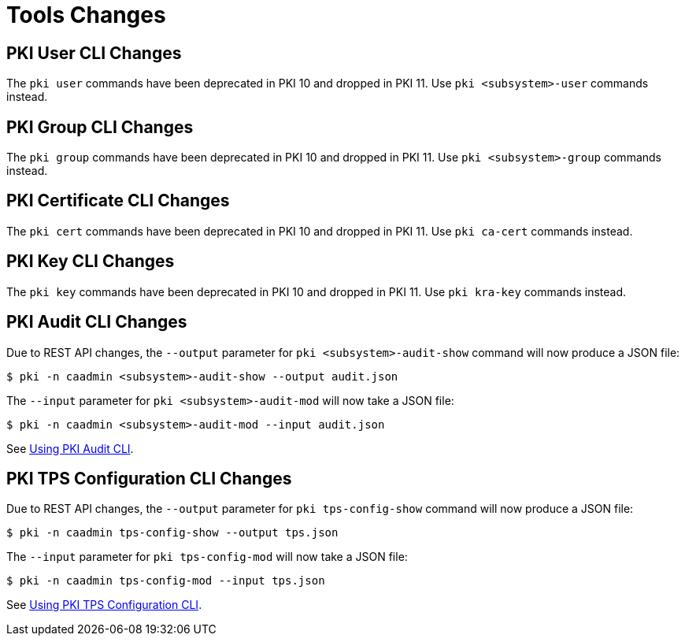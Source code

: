 = Tools Changes =

== PKI User CLI Changes ==

The `pki user` commands have been deprecated in PKI 10 and dropped in PKI 11. Use `pki <subsystem>-user` commands instead.

== PKI Group CLI Changes ==

The `pki group` commands have been deprecated in PKI 10 and dropped in PKI 11. Use `pki <subsystem>-group` commands instead.

== PKI Certificate CLI Changes ==

The `pki cert` commands have been deprecated in PKI 10 and dropped in PKI 11. Use `pki ca-cert` commands instead.

== PKI Key CLI Changes ==

The `pki key` commands have been deprecated in PKI 10 and dropped in PKI 11. Use `pki kra-key` commands instead.

== PKI Audit CLI Changes ==

Due to REST API changes, the `--output` parameter for `pki <subsystem>-audit-show` command will now produce a JSON file:

----
$ pki -n caadmin <subsystem>-audit-show --output audit.json
----

The `--input` parameter for `pki <subsystem>-audit-mod` will now take a JSON file:

----
$ pki -n caadmin <subsystem>-audit-mod --input audit.json
----

See link:../../user/tools/Using-PKI-Audit-CLI.adoc[Using PKI Audit CLI].

== PKI TPS Configuration CLI Changes ==

Due to REST API changes, the `--output` parameter for `pki tps-config-show` command will now produce a JSON file:

----
$ pki -n caadmin tps-config-show --output tps.json
----

The `--input` parameter for `pki tps-config-mod` will now take a JSON file:

----
$ pki -n caadmin tps-config-mod --input tps.json
----

See link:../../user/tools/Using-PKI-TPS-Configuration-CLI.adoc[Using PKI TPS Configuration CLI].
